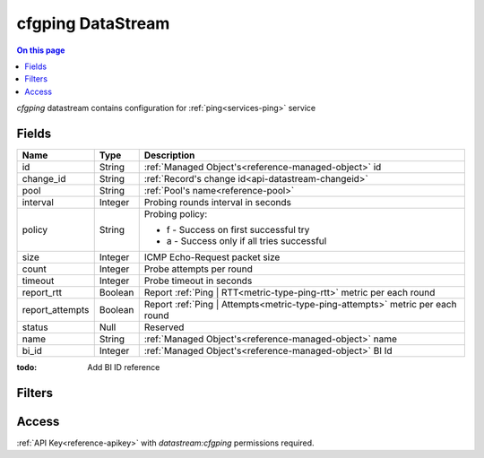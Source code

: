 .. _api-datastream-cfgping:

==================
cfgping DataStream
==================

.. contents:: On this page
    :local:
    :backlinks: none
    :depth: 1
    :class: singlecol

`cfgping` datastream contains configuration
for :ref:`ping<services-ping>` service

Fields
------

+-----------------+-----------------+--------------------------------------------------------------------------------+
| Name            | Type            | Description                                                                    |
+=================+=================+================================================================================+
| id              | String          | :ref:`Managed Object's<reference-managed-object>` id                           |
+-----------------+-----------------+--------------------------------------------------------------------------------+
| change_id       | String          | :ref:`Record's change id<api-datastream-changeid>`                             |
+-----------------+-----------------+--------------------------------------------------------------------------------+
| pool            | String          | :ref:`Pool's name<reference-pool>`                                             |
+-----------------+-----------------+--------------------------------------------------------------------------------+
| interval        | Integer         | Probing rounds interval in seconds                                             |
+-----------------+-----------------+--------------------------------------------------------------------------------+
| policy          | String          | Probing policy:                                                                |
|                 |                 |                                                                                |
|                 |                 | * f - Success on first successful try                                          |
|                 |                 | * a - Success only if all tries successful                                     |
+-----------------+-----------------+--------------------------------------------------------------------------------+
| size            | Integer         | ICMP Echo-Request packet size                                                  |
+-----------------+-----------------+--------------------------------------------------------------------------------+
| count           | Integer         | Probe attempts per round                                                       |
+-----------------+-----------------+--------------------------------------------------------------------------------+
| timeout         | Integer         | Probe timeout in seconds                                                       |
+-----------------+-----------------+--------------------------------------------------------------------------------+
| report_rtt      | Boolean         | Report :ref:`Ping | RTT<metric-type-ping-rtt>` metric per each round           |
+-----------------+-----------------+--------------------------------------------------------------------------------+
| report_attempts | Boolean         | Report :ref:`Ping | Attempts<metric-type-ping-attempts>` metric per each round |
+-----------------+-----------------+--------------------------------------------------------------------------------+
| status          | Null            | Reserved                                                                       |
+-----------------+-----------------+--------------------------------------------------------------------------------+
| name            | String          | :ref:`Managed Object's<reference-managed-object>` name                         |
+-----------------+-----------------+--------------------------------------------------------------------------------+
| bi_id           | Integer         | :ref:`Managed Object's<reference-managed-object>` BI Id                        |
+-----------------+-----------------+--------------------------------------------------------------------------------+

:todo:
    Add BI ID reference

Filters
-------

.. function:: pool(name)

    Restrict stream to objects belonging to pool `name`

    :param name: Pool name

Access
------
:ref:`API Key<reference-apikey>` with `datastream:cfgping` permissions
required.
